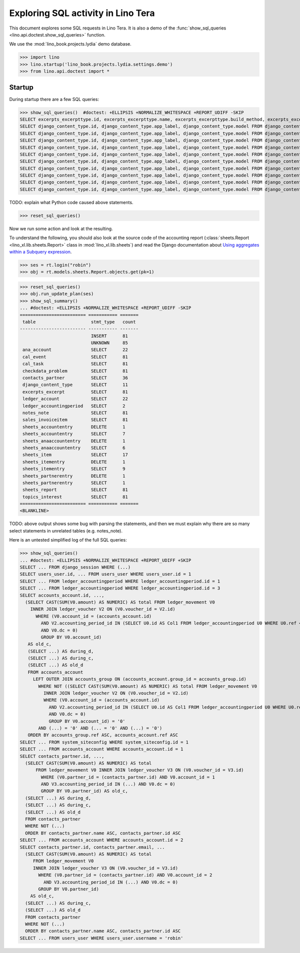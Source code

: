 .. doctest docs/specs/tera/sql.rst
.. _specs.tera.sql:

===================================
Exploring SQL activity in Lino Tera
===================================

This document explores some SQL requests in Lino Tera.
It is also a demo of
the :func:`show_sql_queries <lino.api.doctest.show_sql_queries>`
function.

We use the :mod:`lino_book.projects.lydia` demo database.
    
>>> import lino
>>> lino.startup('lino_book.projects.lydia.settings.demo')
>>> from lino.api.doctest import *

Startup
=======

During startup there are a few SQL queries:

>>> show_sql_queries()  #doctest: +ELLIPSIS +NORMALIZE_WHITESPACE +REPORT_UDIFF -SKIP
SELECT excerpts_excerpttype.id, excerpts_excerpttype.name, excerpts_excerpttype.build_method, excerpts_excerpttype.template, excerpts_excerpttype.attach_to_email, excerpts_excerpttype.email_template, excerpts_excerpttype.certifying, excerpts_excerpttype.remark, excerpts_excerpttype.body_template, excerpts_excerpttype.content_type_id, excerpts_excerpttype.primary, excerpts_excerpttype.backward_compat, excerpts_excerpttype.print_recipient, excerpts_excerpttype.print_directly, excerpts_excerpttype.shortcut, excerpts_excerpttype.name_de, excerpts_excerpttype.name_fr FROM excerpts_excerpttype ORDER BY excerpts_excerpttype.id ASC
SELECT django_content_type.id, django_content_type.app_label, django_content_type.model FROM django_content_type WHERE django_content_type.id = 15
SELECT django_content_type.id, django_content_type.app_label, django_content_type.model FROM django_content_type WHERE django_content_type.id = 17
SELECT django_content_type.id, django_content_type.app_label, django_content_type.model FROM django_content_type WHERE django_content_type.id = 71
SELECT django_content_type.id, django_content_type.app_label, django_content_type.model FROM django_content_type WHERE django_content_type.id = 71
SELECT django_content_type.id, django_content_type.app_label, django_content_type.model FROM django_content_type WHERE django_content_type.id = 60
SELECT django_content_type.id, django_content_type.app_label, django_content_type.model FROM django_content_type WHERE django_content_type.id = 67
SELECT django_content_type.id, django_content_type.app_label, django_content_type.model FROM django_content_type WHERE django_content_type.id = 69
SELECT django_content_type.id, django_content_type.app_label, django_content_type.model FROM django_content_type WHERE django_content_type.id = 70
SELECT django_content_type.id, django_content_type.app_label, django_content_type.model FROM django_content_type WHERE django_content_type.id = 40
SELECT django_content_type.id, django_content_type.app_label, django_content_type.model FROM django_content_type WHERE django_content_type.id = 79

TODO: explain what Python code caused above statements.

>>> reset_sql_queries()

.. _specs.tera.sql.AccountingReport:


Now we run some action and look at the resulting.

To understand the following, you should also look at the source code
of the accounting report (:class:`sheets.Report
<lino_xl.lib.sheets.Report>` class in :mod:`lino_xl.lib.sheets`) and
read the Django documentation about `Using aggregates within a
Subquery expression
<https://docs.djangoproject.com/en/1.11/ref/models/expressions/#using-aggregates-within-a-subquery-expression>`__.

>>> ses = rt.login("robin")
>>> obj = rt.models.sheets.Report.objects.get(pk=1)

>>> reset_sql_queries()
>>> obj.run_update_plan(ses)
>>> show_sql_summary()
... #doctest: +ELLIPSIS +NORMALIZE_WHITESPACE +REPORT_UDIFF -SKIP
========================= =========== =======
 table                     stmt_type   count
------------------------- ----------- -------
                           INSERT      81
                           UNKNOWN     85
 ana_account               SELECT      22
 cal_event                 SELECT      81
 cal_task                  SELECT      81
 checkdata_problem         SELECT      81
 contacts_partner          SELECT      36
 django_content_type       SELECT      11
 excerpts_excerpt          SELECT      81
 ledger_account            SELECT      22
 ledger_accountingperiod   SELECT      2
 notes_note                SELECT      81
 sales_invoiceitem         SELECT      81
 sheets_accountentry       DELETE      1
 sheets_accountentry       SELECT      7
 sheets_anaaccountentry    DELETE      1
 sheets_anaaccountentry    SELECT      6
 sheets_item               SELECT      17
 sheets_itementry          DELETE      1
 sheets_itementry          SELECT      9
 sheets_partnerentry       DELETE      1
 sheets_partnerentry       SELECT      1
 sheets_report             SELECT      81
 topics_interest           SELECT      81
========================= =========== =======
<BLANKLINE>

TODO: above output shows some bug with parsing the statements, and
then we must explain why there are so many select statements in
unrelated tables (e.g. notes_note).

Here is an untested simplified log of the full SQL queries:

>>> show_sql_queries()
... #doctest: +ELLIPSIS +NORMALIZE_WHITESPACE +REPORT_UDIFF +SKIP
SELECT ... FROM django_session WHERE (...)
SELECT users_user.id, ... FROM users_user WHERE users_user.id = 1
SELECT ... FROM ledger_accountingperiod WHERE ledger_accountingperiod.id = 1
SELECT ... FROM ledger_accountingperiod WHERE ledger_accountingperiod.id = 3
SELECT accounts_account.id, ...,
  (SELECT CAST(SUM(V0.amount) AS NUMERIC) AS total FROM ledger_movement V0
    INNER JOIN ledger_voucher V2 ON (V0.voucher_id = V2.id)
      WHERE (V0.account_id = (accounts_account.id)
        AND V2.accounting_period_id IN (SELECT U0.id AS Col1 FROM ledger_accountingperiod U0 WHERE U0.ref < '2015-01')
        AND V0.dc = 0)
        GROUP BY V0.account_id)
   AS old_c,
   (SELECT ...) AS during_d,
   (SELECT ...) AS during_c,
   (SELECT ...) AS old_d
   FROM accounts_account
     LEFT OUTER JOIN accounts_group ON (accounts_account.group_id = accounts_group.id)
       WHERE NOT ((SELECT CAST(SUM(V0.amount) AS NUMERIC) AS total FROM ledger_movement V0
         INNER JOIN ledger_voucher V2 ON (V0.voucher_id = V2.id)
         WHERE (V0.account_id = (accounts_account.id)
           AND V2.accounting_period_id IN (SELECT U0.id AS Col1 FROM ledger_accountingperiod U0 WHERE U0.ref < '2015-01')
           AND V0.dc = 0)
           GROUP BY V0.account_id) = '0'
       AND (...) = '0' AND (... = '0' AND (...) = '0')
   ORDER BY accounts_group.ref ASC, accounts_account.ref ASC
SELECT ... FROM system_siteconfig WHERE system_siteconfig.id = 1
SELECT ... FROM accounts_account WHERE accounts_account.id = 1
SELECT contacts_partner.id, ...,
  (SELECT CAST(SUM(V0.amount) AS NUMERIC) AS total
      FROM ledger_movement V0 INNER JOIN ledger_voucher V3 ON (V0.voucher_id = V3.id)
        WHERE (V0.partner_id = (contacts_partner.id) AND V0.account_id = 1
        AND V3.accounting_period_id IN (...) AND V0.dc = 0)
        GROUP BY V0.partner_id) AS old_c,
  (SELECT ...) AS during_d,
  (SELECT ...) AS during_c,
  (SELECT ...) AS old_d
  FROM contacts_partner
  WHERE NOT (...)
  ORDER BY contacts_partner.name ASC, contacts_partner.id ASC
SELECT ... FROM accounts_account WHERE accounts_account.id = 2
SELECT contacts_partner.id, contacts_partner.email, ...
  (SELECT CAST(SUM(V0.amount) AS NUMERIC) AS total
     FROM ledger_movement V0
     INNER JOIN ledger_voucher V3 ON (V0.voucher_id = V3.id)
       WHERE (V0.partner_id = (contacts_partner.id) AND V0.account_id = 2
         AND V3.accounting_period_id IN (...) AND V0.dc = 0)
       GROUP BY V0.partner_id)
    AS old_c,
  (SELECT ...) AS during_c,
  (SELECT ...) AS old_d
  FROM contacts_partner
  WHERE NOT (...)
  ORDER BY contacts_partner.name ASC, contacts_partner.id ASC
SELECT ... FROM users_user WHERE users_user.username = 'robin'
